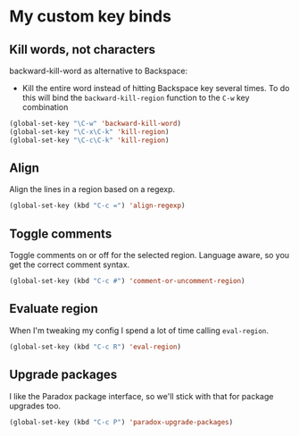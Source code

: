 #+OPTIONS: toc:4 h:4
#+STARTUP: showeverything

* My custom key binds
** Kill words, not characters

   backward-kill-word as alternative to Backspace:
     - Kill the entire word instead of hitting Backspace key several times. To do this will bind the =backward-kill-region= function to the =C-w= key combination

  #+begin_src emacs-lisp :tangle yes
  (global-set-key "\C-w" 'backward-kill-word)
  (global-set-key "\C-x\C-k" 'kill-region)
  (global-set-key "\C-c\C-k" 'kill-region)
  #+end_src

** Align
   Align the lines in a region based on a regexp.

   #+begin_src emacs-lisp :tangle yes
   (global-set-key (kbd "C-c =") 'align-regexp)
   #+end_src

** Toggle comments
   Toggle comments on or off for the selected region. Language aware, so you get the correct comment syntax.
   #+begin_src emacs-lisp :tangle yes
   (global-set-key (kbd "C-c #") 'comment-or-uncomment-region)
   #+end_src

** Evaluate region
   When I'm tweaking my config I spend a lot of time calling =eval-region=.
   #+begin_src emacs-lisp :tangle yes
   (global-set-key (kbd "C-c R") 'eval-region)
   #+end_src

** Upgrade packages
   I like the Paradox package interface, so we'll stick with that for package upgrades too.
   #+begin_src emacs-lisp :tangle yes
   (global-set-key (kbd "C-c P") 'paradox-upgrade-packages)
   #+end_src
